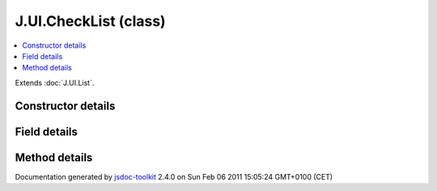 

===============================================
J.UI.CheckList (class)
===============================================


.. contents::
   :local:

.. class:: J.UI.CheckList ()


.. ============================== class summary ==========================
  

Extends
:doc:`J.UI.List`.


  

.. ============================== properties summary =====================



.. ============================== methods summary ========================



.. ============================== events summary ========================


      

.. ============================== constructor details ====================

Constructor details
===================

      
        
        

..        J.UI.CheckList()
        
        .. container:: description

            Class description
            
            
        
            


          
          
          
          
          
          
          

      

.. ============================== field details ==========================

Field details
=============

      

.. ============================== method details =========================

Method details
==============

..
      
      
.. ============================== event details =========================



.. container:: footer

   Documentation generated by jsdoc-toolkit_  2.4.0 on Sun Feb 06 2011 15:05:24 GMT+0100 (CET)

.. _jsdoc-toolkit: http://code.google.com/p/jsdoc-toolkit/




.. vim: set ft=rst :
